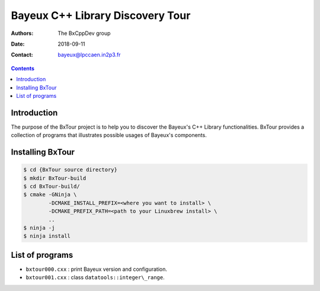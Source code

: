 ================================================================
Bayeux C++ Library Discovery Tour 
================================================================

:Authors: The BxCppDev_ group
:Date:    2018-09-11
:Contact: bayeux@lpccaen.in2p3.fr

.. contents::
   :depth: 3
..

.. _BxCppDev: https://github.com/BxCppDev

.. raw:: pdf

   PageBreak oneColumn

Introduction
============

The  purpose of  the BxTour  project is  to help  you to  discover the
Bayeux's C++ Library functionalities.  BxTour provides a collection of
programs that illustrates possible usages of Bayeux's components.

Installing BxTour
=================

.. code:: bash
	  
   $ cd {BxTour source directory}
   $ mkdir BxTour-build
   $ cd BxTour-build/
   $ cmake -GNinja \
           -DCMAKE_INSTALL_PREFIX=<where you want to install> \
	   -DCMAKE_PREFIX_PATH=<path to your Linuxbrew install> \
	   ..
   $ ninja -j
   $ ninja install
..


List of programs
================

* ``bxtour000.cxx`` : print Bayeux version and configuration.
* ``bxtour001.cxx`` : class ``datatools::integer\_range``.


.. end

